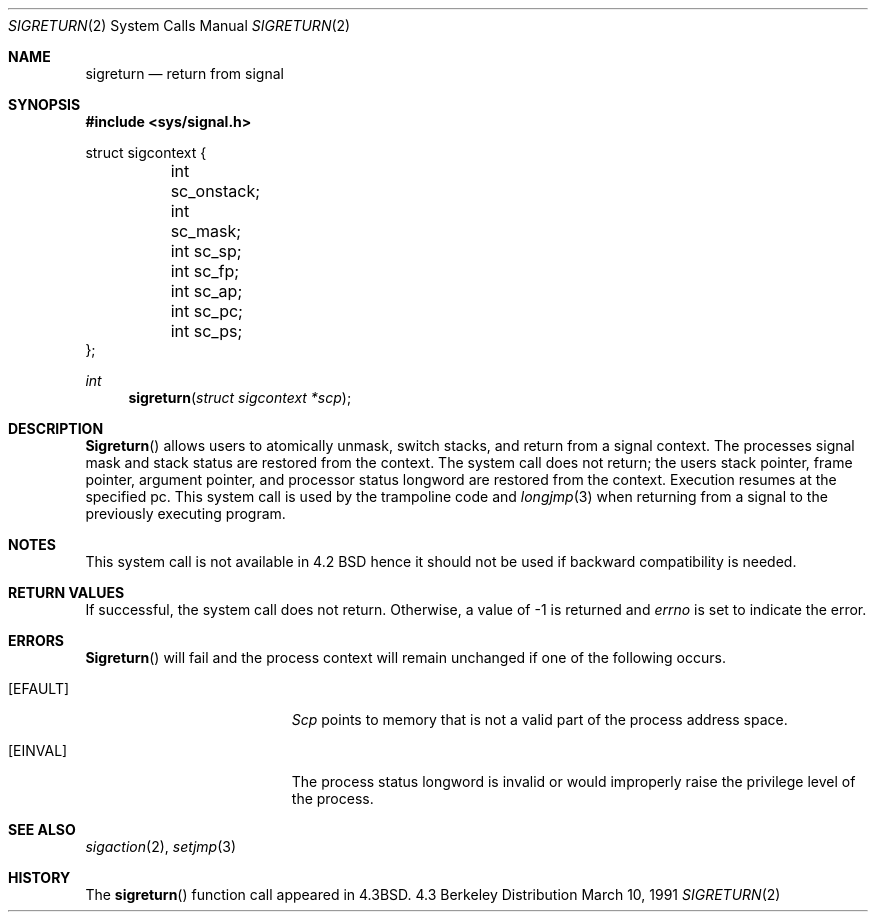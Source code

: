 .\" Copyright (c) 1985, 1991 The Regents of the University of California.
.\" All rights reserved.
.\"
.\" Redistribution and use in source and binary forms, with or without
.\" modification, are permitted provided that the following conditions
.\" are met:
.\" 1. Redistributions of source code must retain the above copyright
.\"    notice, this list of conditions and the following disclaimer.
.\" 2. Redistributions in binary form must reproduce the above copyright
.\"    notice, this list of conditions and the following disclaimer in the
.\"    documentation and/or other materials provided with the distribution.
.\" 3. All advertising materials mentioning features or use of this software
.\"    must display the following acknowledgement:
.\"	This product includes software developed by the University of
.\"	California, Berkeley and its contributors.
.\" 4. Neither the name of the University nor the names of its contributors
.\"    may be used to endorse or promote products derived from this software
.\"    without specific prior written permission.
.\"
.\" THIS SOFTWARE IS PROVIDED BY THE REGENTS AND CONTRIBUTORS ``AS IS'' AND
.\" ANY EXPRESS OR IMPLIED WARRANTIES, INCLUDING, BUT NOT LIMITED TO, THE
.\" IMPLIED WARRANTIES OF MERCHANTABILITY AND FITNESS FOR A PARTICULAR PURPOSE
.\" ARE DISCLAIMED.  IN NO EVENT SHALL THE REGENTS OR CONTRIBUTORS BE LIABLE
.\" FOR ANY DIRECT, INDIRECT, INCIDENTAL, SPECIAL, EXEMPLARY, OR CONSEQUENTIAL
.\" DAMAGES (INCLUDING, BUT NOT LIMITED TO, PROCUREMENT OF SUBSTITUTE GOODS
.\" OR SERVICES; LOSS OF USE, DATA, OR PROFITS; OR BUSINESS INTERRUPTION)
.\" HOWEVER CAUSED AND ON ANY THEORY OF LIABILITY, WHETHER IN CONTRACT, STRICT
.\" LIABILITY, OR TORT (INCLUDING NEGLIGENCE OR OTHERWISE) ARISING IN ANY WAY
.\" OUT OF THE USE OF THIS SOFTWARE, EVEN IF ADVISED OF THE POSSIBILITY OF
.\" SUCH DAMAGE.
.\"
.\"     from: @(#)sigreturn.2	6.5 (Berkeley) 3/10/91
.\"	$Id: sigreturn.2,v 1.5 1994/10/17 23:49:17 cgd Exp $
.\"
.Dd March 10, 1991
.Dt SIGRETURN 2
.Os BSD 4.3
.Sh NAME
.Nm sigreturn
.Nd return from signal
.Sh SYNOPSIS
.Fd #include <sys/signal.h>
.Bd -literal
struct sigcontext {
	int sc_onstack;
	int sc_mask;
	int sc_sp;
	int sc_fp;
	int sc_ap;
	int sc_pc;
	int sc_ps;
};
.Ed
.Ft int
.Fn sigreturn "struct sigcontext *scp"
.Sh DESCRIPTION
.Fn Sigreturn
allows users to atomically unmask, switch stacks,
and return from a signal context.
The processes signal mask and stack status are
restored from the context.
The system call does not return;
the users stack pointer, frame pointer, argument pointer,
and processor status longword are restored from the context.
Execution resumes at the specified pc.
This system call is used by the trampoline code and
.Xr longjmp 3
when returning from a signal to the previously executing program.
.Sh NOTES
This system call is not available in 4.2
.Tn BSD
hence it should not be used if backward compatibility is needed.
.Sh RETURN VALUES
If successful, the system call does not return.
Otherwise, a value of -1 is returned and 
.Va errno
is set to indicate the error.
.Sh ERRORS
.Fn Sigreturn
will fail and the process context will remain unchanged
if one of the following occurs.
.Bl -tag -width Er
.It Bq Er EFAULT
.Fa Scp
points to memory that is not a valid part of the process
address space.
.It Bq Er EINVAL
The process status longword is invalid or would improperly
raise the privilege level of the process.
.El
.Sh SEE ALSO
.Xr sigaction 2 ,
.Xr setjmp 3
.Sh HISTORY
The
.Fn sigreturn
function call appeared in
.Bx 4.3 .
